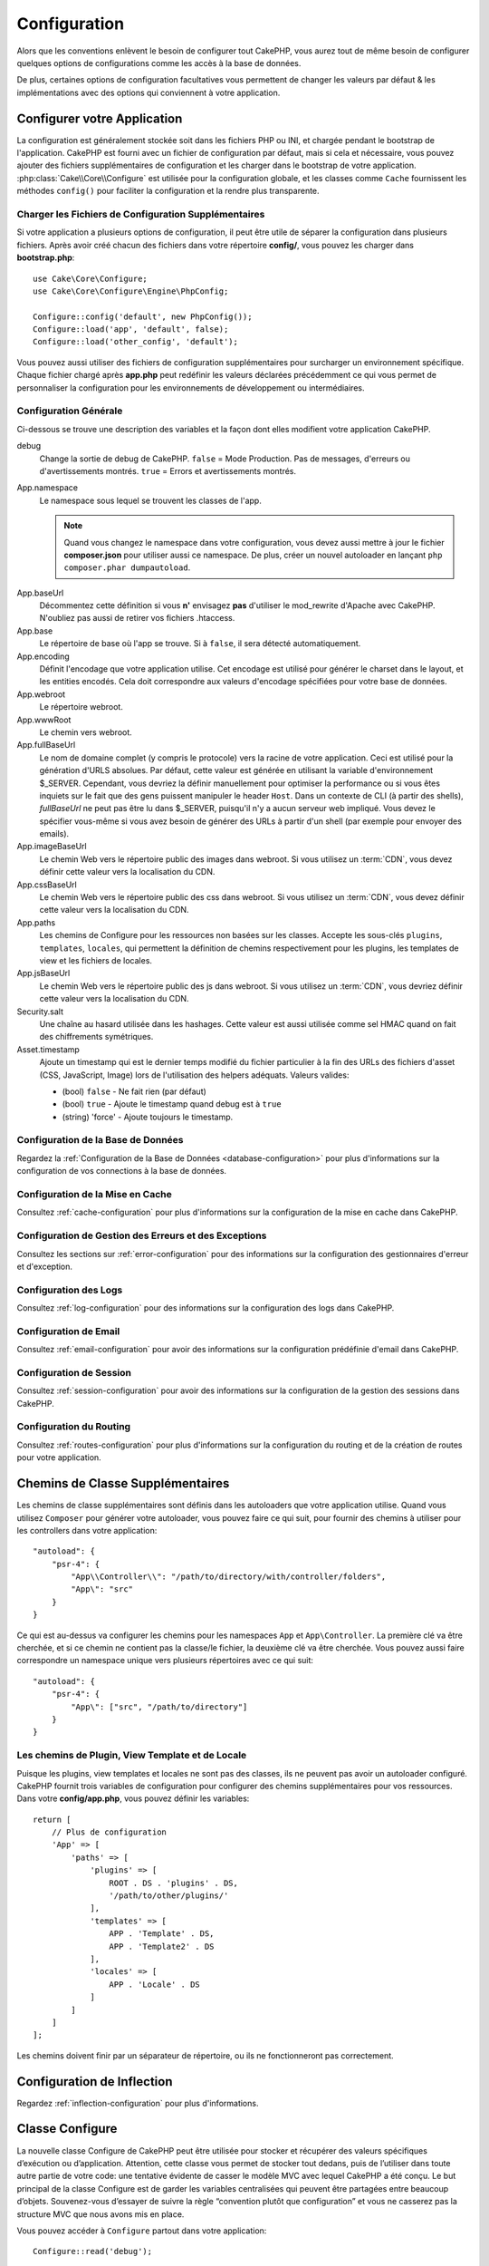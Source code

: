 Configuration
#############

Alors que les conventions enlèvent le besoin de configurer tout CakePHP, vous
aurez tout de même besoin de configurer quelques options de configurations
comme les accès à la base de données.

De plus, certaines options de configuration facultatives vous permettent de
changer les valeurs par défaut & les implémentations avec des options qui
conviennent à votre application.

.. index:: app.php, app.php.default

.. index:: configuration

Configurer votre Application
============================

La configuration est généralement stockée soit dans les fichiers PHP ou INI, et
chargée pendant le bootstrap de l'application. CakePHP est fourni avec un
fichier de configuration par défaut, mais si cela et nécessaire, vous pouvez
ajouter des fichiers supplémentaires de configuration et les charger dans le
bootstrap de votre application. :php:class:`Cake\\Core\\Configure` est utilisée
pour la configuration globale, et les classes comme ``Cache`` fournissent les
méthodes ``config()`` pour faciliter la configuration et la rendre plus
transparente.

Charger les Fichiers de Configuration Supplémentaires
-----------------------------------------------------

Si votre application a plusieurs options de configuration, il peut être utile de
séparer la configuration dans plusieurs fichiers. Après avoir créé chacun des
fichiers dans votre répertoire **config/**, vous pouvez les charger dans
**bootstrap.php**::

    use Cake\Core\Configure;
    use Cake\Core\Configure\Engine\PhpConfig;

    Configure::config('default', new PhpConfig());
    Configure::load('app', 'default', false);
    Configure::load('other_config', 'default');

Vous pouvez aussi utiliser des fichiers de configuration supplémentaires pour
surcharger un environnement spécifique. Chaque fichier chargé après **app.php**
peut redéfinir les valeurs déclarées précédemment ce qui vous permet de
personnaliser la configuration pour les environnements de développement ou
intermédiaires.

Configuration Générale
----------------------

Ci-dessous se trouve une description des variables et la façon dont elles
modifient votre application CakePHP.

debug
    Change la sortie de debug de CakePHP. ``false`` = Mode Production. Pas de
    messages, d'erreurs ou d'avertissements montrés. ``true`` = Errors et
    avertissements montrés.
App.namespace
    Le namespace sous lequel se trouvent les classes de l'app.

    .. note::

        Quand vous changez le namespace dans votre configuration, vous devez
        aussi mettre à jour le fichier **composer.json** pour utiliser aussi
        ce namespace. De plus, créer un nouvel autoloader en lançant
        ``php composer.phar dumpautoload``.

.. _core-configuration-baseurl:

App.baseUrl
    Décommentez cette définition si vous **n'** envisagez **pas** d'utiliser le
    mod\_rewrite d'Apache avec CakePHP. N'oubliez pas aussi de retirer vos
    fichiers .htaccess.
App.base
    Le répertoire de base où l'app se trouve. Si à ``false``, il sera détecté
    automatiquement.
App.encoding
    Définit l'encodage que votre application utilise. Cet encodage est utilisé
    pour générer le charset dans le layout, et les entities encodés. Cela doit
    correspondre aux valeurs d'encodage spécifiées pour votre base de données.
App.webroot
    Le répertoire webroot.
App.wwwRoot
    Le chemin vers webroot.
App.fullBaseUrl
    Le nom de domaine complet (y compris le protocole) vers la racine de votre
    application. Ceci est utilisé pour la génération d'URLS absolues. Par
    défaut, cette valeur est générée en utilisant la variable d'environnement
    $_SERVER. Cependant, vous devriez la définir manuellement pour optimiser la
    performance ou si vous êtes inquiets sur le fait que des gens puissent
    manipuler le header ``Host``.
    Dans un contexte de CLI (à partir des shells), `fullBaseUrl` ne peut pas
    être lu dans $_SERVER, puisqu'il n'y a aucun serveur web impliqué. Vous
    devez le spécifier vous-même si vous avez besoin de générer des URLs à
    partir d'un shell (par exemple pour envoyer des emails).
App.imageBaseUrl
    Le chemin Web vers le répertoire public des images dans webroot. Si vous
    utilisez un :term:`CDN`, vous devez définir cette valeur vers la
    localisation du CDN.
App.cssBaseUrl
    Le chemin Web vers le répertoire public des css dans webroot. Si vous
    utilisez un :term:`CDN`, vous devez définir cette valeur vers la
    localisation du CDN.
App.paths
    Les chemins de Configure pour les ressources non basées sur les classes.
    Accepte les sous-clés ``plugins``, ``templates``, ``locales``, qui
    permettent la définition de chemins respectivement pour les plugins, les
    templates de view et les fichiers de locales.
App.jsBaseUrl
    Le chemin Web vers le répertoire public des js dans webroot. Si vous
    utilisez un :term:`CDN`, vous devriez définir cette valeur vers la
    localisation du CDN.
Security.salt
    Une chaîne au hasard utilisée dans les hashages. Cette valeur est aussi
    utilisée comme sel HMAC quand on fait des chiffrements symétriques.
Asset.timestamp
    Ajoute un timestamp qui est le dernier temps modifié du fichier particulier
    à la fin des URLs des fichiers d'asset (CSS, JavaScript, Image) lors de
    l'utilisation des helpers adéquats.
    Valeurs valides:

    - (bool) ``false`` - Ne fait rien (par défaut)
    - (bool) ``true`` - Ajoute le timestamp quand debug est à ``true``
    - (string) 'force' - Ajoute toujours le timestamp.

Configuration de la Base de Données
-----------------------------------

Regardez la :ref:`Configuration de la Base de Données <database-configuration>`
pour plus d'informations sur la configuration de vos connections à la base de
données.

Configuration de la Mise en Cache
---------------------------------

Consultez :ref:`cache-configuration` pour plus d'informations sur la
configuration de la mise en cache dans CakePHP.

Configuration de Gestion des Erreurs et des Exceptions
------------------------------------------------------

Consultez les sections sur :ref:`error-configuration` pour des informations sur
la configuration des gestionnaires d'erreur et d'exception.

Configuration des Logs
----------------------

Consultez :ref:`log-configuration` pour des informations sur la configuration
des logs dans CakePHP.

Configuration de Email
----------------------

Consultez :ref:`email-configuration` pour avoir des informations sur la
configuration prédéfinie d'email dans CakePHP.

Configuration de Session
------------------------

Consultez :ref:`session-configuration` pour avoir des informations sur la
configuration de la gestion des sessions dans CakePHP.

Configuration du Routing
------------------------

Consultez :ref:`routes-configuration` pour plus d'informations sur la
configuration du routing et de la création de routes pour votre application.

.. _additional-class-paths:

Chemins de Classe Supplémentaires
=================================

Les chemins de classe supplémentaires sont définis dans les autoloaders que
votre application utilise. Quand vous utilisez ``Composer`` pour générer votre
autoloader, vous pouvez faire ce qui suit, pour fournir des chemins à utiliser
pour les controllers dans votre application::

    "autoload": {
        "psr-4": {
            "App\\Controller\\": "/path/to/directory/with/controller/folders",
            "App\": "src"
        }
    }

Ce qui est au-dessus va configurer les chemins pour les namespaces ``App`` et
``App\Controller``. La première clé va être cherchée, et si ce chemin ne
contient pas la classe/le fichier, la deuxième clé va être cherchée. Vous
pouvez aussi faire correspondre un namespace unique vers plusieurs répertoires
avec ce qui suit::

    "autoload": {
        "psr-4": {
            "App\": ["src", "/path/to/directory"]
        }
    }

Les chemins de Plugin, View Template et de Locale
-------------------------------------------------

Puisque les plugins, view templates et locales ne sont pas des classes, ils ne
peuvent pas avoir un autoloader configuré. CakePHP fournit trois variables de
configuration pour configurer des chemins supplémentaires pour vos ressources.
Dans votre **config/app.php**, vous pouvez définir les variables::

    return [
        // Plus de configuration
        'App' => [
            'paths' => [
                'plugins' => [
                    ROOT . DS . 'plugins' . DS,
                    '/path/to/other/plugins/'
                ],
                'templates' => [
                    APP . 'Template' . DS,
                    APP . 'Template2' . DS
                ],
                'locales' => [
                    APP . 'Locale' . DS
                ]
            ]
        ]
    ];

Les chemins doivent finir par un séparateur de répertoire, ou ils ne
fonctionneront pas correctement.

Configuration de Inflection
===========================

Regardez :ref:`inflection-configuration` pour plus d'informations.

Classe Configure
================

.. php:namespace:: Cake\Core

.. php:class:: Configure

La nouvelle classe Configure de CakePHP peut être utilisée pour stocker et
récupérer des valeurs spécifiques d’exécution ou d’application. Attention,
cette classe vous permet de stocker tout dedans, puis de l’utiliser dans toute
autre partie de votre code: une tentative évidente de casser le modèle MVC avec
lequel CakePHP a été conçu. Le but principal de la classe Configure est de
garder les variables centralisées qui peuvent être partagées entre beaucoup
d’objets. Souvenez-vous d’essayer de suivre la règle “convention plutôt que
configuration” et vous ne casserez pas la structure MVC que nous avons mis en
place.

Vous pouvez accéder à ``Configure`` partout dans votre application::

    Configure::read('debug');

Ecrire des Données de Configuration
-----------------------------------

.. php:staticmethod:: write($key, $value)

Utilisez ``write()`` pour stocker les données de configuration de
l'application::

    Configure::write('Company.name','Pizza, Inc.');
    Configure::write('Company.slogan','Pizza for your body and soul');

.. note::

    La :term:`notation avec points` utilisée dans le paramètre ``$key`` peut
    être utilisée pour organiser vos paramètres de configuration dans des
    groupes logiques.

L'exemple ci-dessus pourrait aussi être écrit en un appel unique::

    Configure::write('Company', [
        'name' => 'Pizza, Inc.',
        'slogan' => 'Pizza for your body and soul'
    ]);

Vous pouvez utiliser ``Configure::write('debug', $bool)`` pour intervertir les
modes de debug et de production à la volée. C'est particulièrement pratique pour
les interactions JSON quand les informations de debug peuvent entraîner des
problèmes de parsing.

Lire les Données de Configuration
---------------------------------

.. php:staticmethod:: read($key = null)

Utilisée pour lire les données de configuration à partir de l'application. Par
défaut, la valeur de debug de CakePHP est au plus important. Si une clé est
fournie, la donnée est retournée. En utilisant nos exemples du write()
ci-dessus, nous pouvons lire cette donnée::

    Configure::read('Company.name');    // Renvoie: 'Pizza, Inc.'
    Configure::read('Company.slogan');  // Renvoie: 'Pizza for your body and soul'

    Configure::read('Company');

    //yields:
    ['name' => 'Pizza, Inc.', 'slogan' => 'Pizza for your body and soul'];

Si $key est laissée à null, toutes les valeurs dans Configure seront retournées.

.. php:staticmethod:: readOrFail($key)

Permet de lire les données de configuration tout comme
:php:meth:`Cake\\Core\\Configure::read` mais s'attend à trouver une paire
clé/valeur. Dans le cas où la paire demandée n'existe pas, une
:php:class:`RuntimeException` sera lancée::

    Configure::readOrFail('Company.name');    // Renvoie: 'Pizza, Inc.'
    Configure::readOrFail('Company.geolocation');  // Lancera un exception

    Configure::readOrFail('Company');

    //  Renvoie:
    ['name' => 'Pizza, Inc.', 'slogan' => 'Pizza for your body and soul'];

.. versionadded:: 3.1.7
    ``Configure::readOrFail()`` a été ajoutée dans 3.1.7

Vérifier si les Données de Configuration sont Définies
------------------------------------------------------

.. php:staticmethod:: check($key)

Utilisée pour vérifier si une clé/chemin existe et a une valeur non-null::

    $exists = Configure::check('Company.name');

Supprimer une Donnée de Configuration
-------------------------------------

.. php:staticmethod:: delete($key)

Utilisée pour supprimer l'information à partir de la configuration de
l'application::

    Configure::delete('Company.name');

Lire & Supprimer les Données de Configuration
---------------------------------------------

.. php:staticmethod:: consume($key)

Lit et supprime une clé de Configure. C'est utile quand vous voulez combiner la
lecture et la suppression de valeurs en une seule opération.

Lire et Ecrire les Fichiers de Configuration
============================================

CakePHP est fourni avec deux lecteurs de fichiers de configuration intégrés.
:php:class:`Cake\\Core\\Configure\\Engine\\PhpConfig` est capable de lire les
fichiers de config de PHP, dans le même format dans lequel Configure a lu
historiquement. :php:class:`Cake\\Core\\Configure\\Engine\\IniConfig` est
capable de lire les fichiers de config ini du cœur.
Regardez la `documentation PHP <http://php.net/parse_ini_file>`_
pour plus d'informations sur les fichiers ini spécifiés. Pour utiliser un
lecteur de config du cœur, vous aurez besoin de l'attacher à Configure en
utilisant :php:meth:`Configure::config()`::

    use Cake\Core\Configure\Engine\PhpConfig;

    // Lire les fichiers de config à partir de config
    Configure::config('default', new PhpConfig());

    // Lire les fichiers de config à partir du chemin
    Configure::config('default', new PhpConfig('/path/to/your/config/files/'));

Vous pouvez avoir plusieurs lecteurs attachés à Configure, chacun lisant
différents types de fichiers de configuration, ou lisant à partir de différents
types de sources. Vous pouvez interagir avec les lecteurs attachés en utilisant
certaines autres méthodes de Configure. Pour vérifier les alias qui sont
attachés au lecteur, vous pouvez utiliser :php:meth:`Configure::configured()`::

    // Récupère le tableau d'alias pour les lecteurs attachés.
    Configure::configured();

    // Vérifie si un lecteur spécifique est attaché
    Configure::configured('default');

.. php:staticmethod:: drop($name)

Vous pouvez aussi retirer les lecteurs attachés. ``Configure::drop('default')``
retirerait l'alias du lecteur par défaut. Toute tentative future pour charger
les fichiers de configuration avec ce lecteur serait en échec::

    Configure::drop('default');

.. _loading-configuration-files:

Chargement des Fichiers de Configuration
----------------------------------------

.. php:staticmethod:: load($key, $config = 'default', $merge = true)

Une fois que vous attachez un lecteur de config à Configure, vous pouvez charger
les fichiers de configuration::

    // Charge my_file.php en utilisant l'objet de lecture 'default'.
    Configure::load('my_file', 'default');

Les fichiers de configuration chargés fusionnent leurs données avec la
configuration exécutée existante dans Configure. Cela vous permet d'écraser
et d'ajouter de nouvelles valeurs dans la configuration existante exécutée.
En configurant ``$merge`` à ``true``, les valeurs ne vont pas toujours écraser
la configuration existante.

Créer et Modifier les Fichiers de Configuration
-----------------------------------------------

.. php:staticmethod:: dump($key, $config = 'default', $keys = [])

Déverse toute ou quelques données de Configure dans un fichier ou un système de
stockage supporté par le lecteur. Le format de sérialisation est décidé en
configurant le lecteur de config attaché dans $config. Par exemple, si
l'adaptateur 'default' est
:php:class:`Cake\\Core\\Configure\\Engine\\PhpConfig`, le fichier généré sera
un fichier de configuration PHP qu'on pourra charger avec
:php:class:`Cake\\Core\\Configure\\Engine\\PhpConfig`.

Etant donné que le lecteur 'default' est une instance de PhpReader.
Sauvegarder toutes les données de Configure  dans le fichier `my_config.php`::

    Configure::dump('my_config', 'default');

Sauvegarde seulement les erreurs gérant la configuration::

    Configure::dump('error', 'default', ['Error', 'Exception']);

``Configure::dump()`` peut être utilisée pour soit modifier, soit surcharger
les fichiers de configuration qui sont lisibles avec
:php:meth:`Configure::load()`

Stocker la Configuration de Runtime
-----------------------------------

.. php:staticmethod:: store($name, $cacheConfig = 'default', $data = null)

Vous pouvez aussi stocker les valeurs de configuration exécutées pour
l'utilisation dans une requête future. Comme configure ne se souvient seulement
que des valeurs pour la requête courante, vous aurez besoin de stocker toute
information de configuration modifiée si vous souhaitez l'utiliser dans des
requêtes suivantes::

    // Stocke la configuration courante dans la clé 'user_1234' dans le cache 'default'.
    Configure::store('user_1234', 'default');

Les données de configuration stockées persistent dans la configuration appelée
Cache. Consultez la documentation sur :doc:`/core-libraries/caching` pour plus
d'informations sur la mise en cache.

Restaurer la configuration de runtime
-------------------------------------

.. php:staticmethod:: restore($name, $cacheConfig = 'default')

Une fois que vous avez stocké la configuration exécutée, vous aurez
probablement besoin de la restaurer afin que vous puissiez y accéder à nouveau.
``Configure::restore()`` fait exactement cela::

    // restaure la configuration exécutée à partir du cache.
    Configure::restore('user_1234', 'default');

Quand on restaure les informations de configuration, il est important de les
restaurer avec la même clé, et la configuration de cache comme elle était
utilisée pour les stocker. Les informations restaurées sont fusionnées en haut
de la configuration existante exécutée.

Créer vos Propres Lecteurs de Configuration
===========================================

Comme les lecteurs de configuration sont une partie extensible de CakePHP, vous
pouvez créer des lecteurs de configuration dans votre application et plugins.
Les lecteurs de configuration ont besoin d'implémenter l'
:php:interface:`Cake\\Core\\Configure\\ConfigEngineInterface`. Cette interface
définit une méthode de lecture, comme seule méthode requise. Si vous aimez
vraiment les fichiers XML, vous pouvez créer un lecteur de config simple Xml
pour votre application::

    // Dans src/Configure/Engine/XmlConfig.php
    namespace App\Configure\Engine;

    use Cake\Core\Configure\ConfigEngineInterface;
    use Cake\Utility\Xml;

    class XmlConfig implements ConfigEngineInterface
    {

        public function __construct($path = null)
        {
            if (!$path) {
                $path = CONFIG;
            }
            $this->_path = $path;
        }

        public function read($key)
        {
            $xml = Xml::build($this->_path . $key . '.xml');
            return Xml::toArray($xml);
        }

        public function dump($key, array $data)
        {
            // Code to dump data to file
        }
    }

Dans votre **config/bootstrap.php**, vous pouvez attacher ce lecteur et
l'utiliser::

    use App\Configure\Engine\XmlConfig;

    Configure::config('xml', new XmlConfig());
    ...

    Configure::load('my_xml', 'xml');

La méthode ``read()`` du lecteur de config, doit retourner un tableau
d'informations de configuration que la ressource nommée ``$key`` contient.

.. php:namespace:: Cake\Core\Configure

.. php:interface:: ConfigEngineInterface

    Définit l'interface utilisée par les classes qui lisent les données de
    configuration et les stockent dans :php:class:`Configure`.

.. php:method:: read($key)

    :param string $key: Le nom de la clé ou l'identifieur à charger.

    Cette méthode devrait charger/parser les données de configuration
    identifiées par ``$key`` et retourner un tableau de données dans le fichier.

.. php:method:: dump($key)

    :param string $key: L'identifieur dans lequel écrire.
    :param array $data: La donnée à supprimer.

    Cette méthode doit supprimer/stocker la donnée de configuration fournie à
    une clé identifié par ``$key``.

Moteurs de Configuration intégrés
=================================

.. php:namespace:: Cake\Core\Configure\Engine

Fichiers de Configuration PHP
-----------------------------

.. php:class:: PhpConfig

Vous permet de lire les fichiers de configuration de votre application qui sont
stockés en fichiers PHP simples. Vous pouvez lire soit les fichiers à partir de
votre config, soit des répertoires configs du plugin en utilisant la
:term:`syntaxe de plugin`. Les fichiers **doivent** retourner un tableau.
Un fichier de configuration d'exemple ressemblerait à cela::

    return [
        'debug' => 0,
        'Security' => [
            'salt' => 'its-secret'
        ],
        'App' => [
            'namespace' => 'App'
        ]
    ];

Chargez votre fichier de configuration personnalisé en insérant ce qui suit dans
**config/bootstrap.php**::

    Configure::load('customConfig');

Fichiers de Configuration Ini
-----------------------------

.. php:class:: IniConfig

Vous permet de lire les fichiers de configuration qui sont stockés en fichiers
.ini simples. Les fichiers ini doivent être compatibles avec la fonction php
``parse_ini_file()``, et bénéficie des améliorations suivantes:

* Les valeurs séparées par des points sont étendues dans les tableaux.
* Les valeurs de la famille des booléens comme 'on' et 'off' sont converties
  en booléens.

Un fichier ini d'exemple ressemblerait à cela::

    debug = 0

    [Security]
    salt = its-secret

    [App]
    namespace = App

Le fichier ini ci-dessus aboutirait aux mêmes données de configuration que dans
l'exemple PHP du dessus. Les structures de tableau peuvent être créées soit à
travers des valeurs séparées de point, soit des sections. Les sections peuvent
contenir des clés séparées de point pour des imbrications plus profondes.

Fichiers de Configuration Json
------------------------------

.. php:class:: JsonConfig

Vous permet de lire / effacer les fichiers de configuration qui sont stockés en
chaînes encodées JSON dans des fichiers .json.

Un exemple de fichier JSON ressemblerait à ceci::

    {
        "debug": false,
        "App": {
            "namespace": "MyApp"
        },
        "Security": {
            "salt": "its-secret"
        }
    }

Bootstrapping CakePHP
=====================

Si vous avez des besoins de configuration supplémentaires, utilisez le fichier
bootstrap de CakePHP dans **config/bootstrap.php**. Ce fichier est inclus juste
avant chaque requête et commande CLI.

Ce fichier est idéal pour un certain nombre de tâches de bootstrapping
courantes:

- Définir des fonctions commodes.
- Déclarer des constantes.
- Créer des configurations de cache.
- Définir la configuration des logs.
- Configurer les inflections personnalisées.
- Charger les fichiers de configuration.

Il pourrait être tentant de placer des fonctions de formatage ici pour les
utiliser dans vos controllers. Comme vous le verrez dans les documentations sur
les :doc:`/controllers` et les :doc:`/views`, il y a de meilleurs moyens pour
vous d'ajouter de la logique personnalisée dans votre application.

.. _application-bootstrap:

Application::bootstrap()
------------------------

En plus du fichier **config/bootstrap.php** qui doit être utilisé pour faire de
la configuration "bas niveau" de votre application, vous pouvez également
utiliser la méthode "hook" ``Application::bootstrap()`` pour charger /
initialiser des plugins et attacher des écouteurs d'événements globaux::

    // in src/Application.php
    namespace App;

    use Cake\Core\Plugin;
    use Cake\Http\BaseApplication;

    class Application extends BaseApplication
    {
        public function bootstrap()
        {
            // Appeler la méthode parente permet de faire le `require_once`
            // pour charger le fichier config/bootstrap.php
            parent::bootstrap();

            Plugin::load('MyPlugin', ['bootstrap' => true, 'routes' => true]);
        }
    }

Charger les plugins et les événements dans ``Application::bootstrap()`` rend
les :ref:`integration-testing` plus faciles car les événements et les routes
seront ainsi à nouveau traités pour chaque méthode de test.

Variables d'environnement
=========================

Certains fournisseurs d'architectures dans le cloud comme Heroku, vous
permettent de définir des variables d'environnement. En définissant des
variables d'environnement, vous pouvez configurer vos applications comme des
applications 12factor. Suivre les `instructions pour les applications 12factor <http://12factor.net/>`_
vous permet de créer des applications "stateless" et donc de faciliter le
déploiement de votre application.
Cela signifie ainsi que si vous avez besoin par exemple de changer votre base
de données, vous avez juste besoin de changer la variable DATABASE_URL dans la
configuration sur votre fournisseur sans rien avoir à changer dans votre code.

Comme vous pouvez le voir dans le fichier **app.php**, les variables suivantes
sont concernés :

- ``DEBUG`` (``0`` or ``1``)
- ``APP_ENCODING`` (ex: UTF-8)
- ``APP_DEFAULT_LOCALE`` (ex: ``en_US``)
- ``SECURITY_SALT``
- ``CACHE_DEFAULT_URL`` (ex: ``File:///?prefix=myapp_&serialize=true&timeout=3600&path=../tmp/cache/``)
- ``CACHE_CAKECORE_URL`` (ex: ``File:///?prefix=myapp_cake_core_&serialize=true&timeout=3600&path=../tmp/cache/persistent/``)
- ``CACHE_CAKEMODEL_URL`` (ex: ``File:///?prefix=myapp_cake_model_&serialize=true&timeout=3600&path=../tmp/cache/models/``)
- ``EMAIL_TRANSPORT_DEFAULT_URL`` (ex: ``smtp://user:password@hostname:port?tls=null&client=null&timeout=30``)
- ``DATABASE_URL`` (ex: ``mysql://user:pass@db/my_app``)
- ``DATABASE_TEST_URL`` (ex: ``mysql://user:pass@db/test_my_app``)
- ``LOG_DEBUG_URL`` (ex: ``file:///?levels[]=notice&levels[]=info&levels[]=debug&file=debug&path=../logs/``)
- ``LOG_ERROR_URL`` (ex: ``file:///?levels[]=warning&levels[]=error&levels[]=critical&levels[]=alert&levels[]=emergency&file=error&path=../logs/``)

Comme vous pouvez le voir dans ces exemples, nous définissons certaines options
de configuration à l'aide de chaînes :term:`DSN`. C'est le cas pour les bases
de données, les logs, le transport d'emails et les configurations du cache.

Si certaines variables d'environnement ne sont pas définies dans votre environnement,
CakePHP utilisera les valeurs définies dans **app.php**. Vous pouvez utiliser
la `librairie php-dotenv <https://github.com/josegonzalez/php-dotenv>`_ pour
utiliser les variables d'environnement dans vos développements en local.
Reportez-vous aux instructions dans le README pour plus d'informations.

Désactiver les tables génériques
================================

Bien qu'utiliser les classes génériques de Table (aussi appeler les "auto-tables")
soit pratique lorsque vous développez rapidement de nouvelles applications, les
tables génériques rendent le debug plus difficile dans certains cas.

Vous pouvez vérifier si une requête a été générée à partir d'une table générique
via le DebugKit, dans le panel SQL. Si vous avez encore des difficultés à
diagnostiquer un problème qui pourrait être causé par les auto-tables, vous
pouvez lancer une exception quand CakePHP utilise implicitement une ``Cake\ORM\Table``
générique plutôt que la vraie classe du Model::

    // Dans votre fichier bootstrap.php
    use Cake\Event\EventManager;
    use Cake\Network\Exception\InternalErrorException;

    $isCakeBakeShellRunning = (PHP_SAPI === 'cli' && isset($argv[1]) && $argv[1] === 'bake');
    if (!$isCakeBakeShellRunning) {
        EventManager::instance()->on('Model.initialize', function($event) {
            $subject = $event->getSubject();
            if (get_class($subject === 'Cake\ORM\Table') {
                $msg = sprintf(
                    'Missing table class or incorrect alias when registering table class for database table %s.',
                    $subject->getTable());
                throw new InternalErrorException($msg);
            }
        });
    }

.. meta::
    :title lang=fr: Configuration
    :keywords lang=fr: configuration finie,legacy database,configuration base de données,value pairs,connection par défaut,configuration optionnelle,exemple base de données,classe php,configuration base de données,base de données par default,étapes de configuration,index base de données,détails de configuration,classe base de données,hôte localhost,inflections,valeur clé,connection base de données,facile,basic web,auto tables,auto-tables,table générique,class
